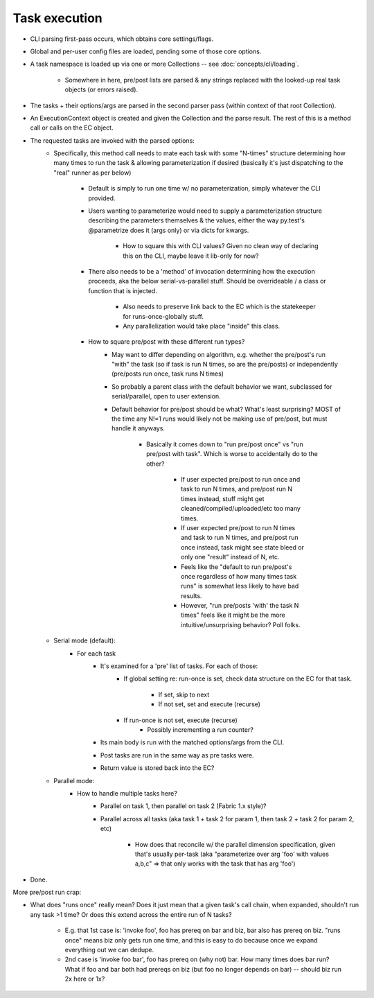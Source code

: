 ==============
Task execution
==============

* CLI parsing first-pass occurs, which obtains core settings/flags.
* Global and per-user config files are loaded, pending some of those core
  options.
* A task namespace is loaded up via one or more Collections -- see
  :doc:`concepts/cli/loading`.
    * Somewhere in here, pre/post lists are parsed & any strings replaced with
      the looked-up real task objects (or errors raised).
* The tasks + their options/args are parsed in the second parser pass (within
  context of that root Collection).
* An ExecutionContext object is created and given the Collection and the parse
  result. The rest of this is a method call or calls on the EC object.
* The requested tasks are invoked with the parsed options:
    * Specifically, this method call needs to mate each task with some
      "N-times" structure determining how many times to run the task & allowing
      parameterization if desired (basically it's just dispatching to the
      "real" runner as per below)
        * Default is simply to run one time w/ no parameterization, simply
          whatever the CLI provided.
        * Users wanting to parameterize would need to supply a parameterization
          structure describing the parameters themselves & the values, either
          the way py.test's @parametrize does it (args only) or via dicts for
          kwargs.
            * How to square this with CLI values? Given no clean way of
              declaring this on the CLI, maybe leave it lib-only for now?
        * There also needs to be a 'method' of invocation determining how the
          execution proceeds, aka the below serial-vs-parallel stuff. Should be
          overrideable / a class or function that is injected.
            * Also needs to preserve link back to the EC which is the
              statekeeper for runs-once-globally stuff.
            * Any parallelization would take place "inside" this class.
        * How to square pre/post with these different run types?
            * May want to differ depending on algorithm, e.g. whether the
              pre/post's run "with" the task (so if task is run N times, so are
              the pre/posts) or independently (pre/posts run once, task runs N
              times)
            * So probably a parent class with the default behavior we want,
              subclassed for serial/parallel, open to user extension.
            * Default behavior for pre/post should be what? What's least
              surprising? MOST of the time any N!=1 runs would likely not be
              making use of pre/post, but must handle it anyways.
                * Basically it comes down to "run pre/post once" vs "run
                  pre/post with task". Which is worse to accidentally do to the
                  other?
                    * If user expected pre/post to run once and task to run N
                      times, and pre/post run N times instead, stuff might get
                      cleaned/compiled/uploaded/etc too many times.
                    * If user expected pre/post to run N times and task to run
                      N times, and pre/post run once instead, task might see
                      state bleed or only one "result" instead of N, etc.
                    * Feels like the "default to run pre/post's once regardless
                      of how many times task runs" is somewhat less likely to
                      have bad results.
                    * However, "run pre/posts 'with' the task N times" feels
                      like it might be the more intuitive/unsurprising
                      behavior? Poll folks.
    * Serial mode (default):
        * For each task
            * It's examined for a 'pre' list of tasks. For each of those:
                * If global setting re: run-once is set, check data structure on
                  the EC for that task.
                    * If set, skip to next
                    * If not set, set and execute (recurse)
                * If run-once is not set, execute (recurse)
                    * Possibly incrementing a run counter?
            * Its main body is run with the matched options/args from the CLI.
            * Post tasks are run in the same way as pre tasks were.
            * Return value is stored back into the EC?
    * Parallel mode:
        * How to handle multiple tasks here?
            * Parallel on task 1, then parallel on task 2 (Fabric 1.x style)?
            * Parallel across all tasks (aka task 1 + task 2 for param 1, then
              task 2 + task 2 for param 2, etc)
                * How does that reconcile w/ the parallel dimension
                  specification, given that's usually per-task (aka
                  "parameterize over arg 'foo' with values a,b,c" => that only
                  works with the task that has arg 'foo')
* Done.

More pre/post run crap:

* What does "runs once" really mean? Does it just mean that a given task's call
  chain, when expanded, shouldn't run any task >1 time? Or does this extend
  across the entire run of N tasks?
    * E.g. that 1st case is: 'invoke foo', foo has prereq on bar and biz, bar
      also has prereq on biz. "runs once" means biz only gets run one time, and
      this is easy to do because once we expand everything out we can dedupe.
    * 2nd case is 'invoke foo bar', foo has prereq on (why not) bar. How many
      times does bar run? What if foo and bar both had prereqs on biz (but foo
      no longer depends on bar) -- should biz run 2x here or 1x?
